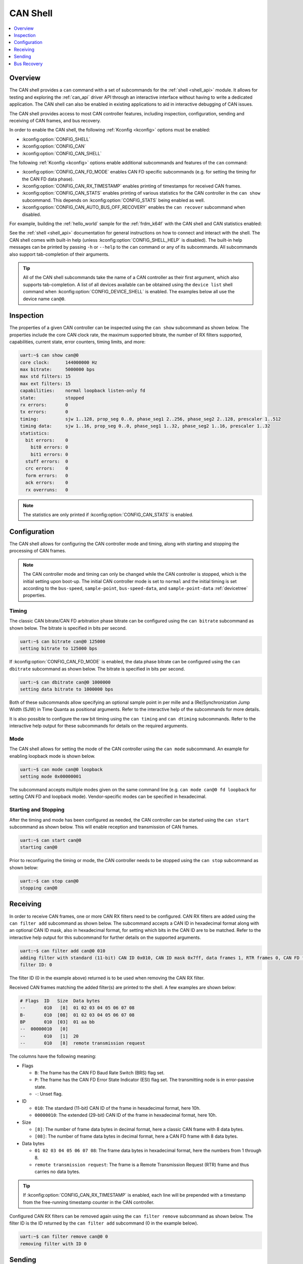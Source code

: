 .. _can_shell:

CAN Shell
#########

.. contents::
    :local:
    :depth: 1

Overview
********

The CAN shell provides a ``can`` command with a set of subcommands for the :ref:`shell <shell_api>`
module. It allows for testing and exploring the :ref:`can_api` driver API through an interactive
interface without having to write a dedicated application. The CAN shell can also be enabled in
existing applications to aid in interactive debugging of CAN issues.

The CAN shell provides access to most CAN controller features, including inspection, configuration,
sending and receiving of CAN frames, and bus recovery.

In order to enable the CAN shell, the following :ref:`Kconfig <kconfig>` options must be enabled:

* :kconfig:option:`CONFIG_SHELL`
* :kconfig:option:`CONFIG_CAN`
* :kconfig:option:`CONFIG_CAN_SHELL`

The following :ref:`Kconfig <kconfig>` options enable additional subcommands and features of the
``can`` command:

* :kconfig:option:`CONFIG_CAN_FD_MODE` enables CAN FD specific subcommands (e.g. for setting the
  timing for the CAN FD data phase).
* :kconfig:option:`CONFIG_CAN_RX_TIMESTAMP` enables printing of timestamps for received CAN frames.
* :kconfig:option:`CONFIG_CAN_STATS` enables printing of various statistics for the CAN controller
  in the ``can show`` subcommand. This depends on :kconfig:option:`CONFIG_STATS` being enabled as
  well.
* :kconfig:option:`CONFIG_CAN_AUTO_BUS_OFF_RECOVERY` enables the ``can recover`` subcommand when
  disabled.

For example, building the :ref:`hello_world` sample for the :ref:`frdm_k64f` with the CAN shell and
CAN statistics enabled:

.. zephyr-app-commands::
   :zephyr-app: samples/hello_world
   :board: frdm_k64f
   :gen-args: -DCONFIG_SHELL=y -DCONFIG_CAN=y -DCONFIG_CAN_SHELL=y -DCONFIG_STATS=y -DCONFIG_CAN_STATS=y
   :goals: build

See the :ref:`shell <shell_api>` documentation for general instructions on how to connect and
interact with the shell. The CAN shell comes with built-in help (unless
:kconfig:option:`CONFIG_SHELL_HELP` is disabled). The built-in help messages can be printed by
passing ``-h`` or ``--help`` to the ``can`` command or any of its subcommands. All subcommands also
support tab-completion of their arguments.

.. tip::
   All of the CAN shell subcommands take the name of a CAN controller as their first argument, which
   also supports tab-completion. A list of all devices available can be obtained using the ``device
   list`` shell command when :kconfig:option:`CONFIG_DEVICE_SHELL` is enabled. The examples below
   all use the device name ``can@0``.

Inspection
**********

The properties of a given CAN controller can be inspected using the ``can show`` subcommand as shown
below. The properties include the core CAN clock rate, the maximum supported bitrate, the number of
RX filters supported, capabilities, current state, error counters, timing limits, and more:

.. code-block:: console

   uart:~$ can show can@0
   core clock:      144000000 Hz
   max bitrate:     5000000 bps
   max std filters: 15
   max ext filters: 15
   capabilities:    normal loopback listen-only fd
   state:           stopped
   rx errors:       0
   tx errors:       0
   timing:          sjw 1..128, prop_seg 0..0, phase_seg1 2..256, phase_seg2 2..128, prescaler 1..512
   timing data:     sjw 1..16, prop_seg 0..0, phase_seg1 1..32, phase_seg2 1..16, prescaler 1..32
   statistics:
     bit errors:    0
       bit0 errors: 0
       bit1 errors: 0
     stuff errors:  0
     crc errors:    0
     form errors:   0
     ack errors:    0
     rx overruns:   0

.. note::
   The statistics are only printed if :kconfig:option:`CONFIG_CAN_STATS` is enabled.

Configuration
*************

The CAN shell allows for configuring the CAN controller mode and timing, along with starting and
stopping the processing of CAN frames.

.. note::
   The CAN controller mode and timing can only be changed while the CAN controller is stopped, which
   is the initial setting upon boot-up. The initial CAN controller mode is set to ``normal`` and the
   initial timing is set according to the ``bus-speed``, ``sample-point``, ``bus-speed-data``, and
   ``sample-point-data`` :ref:`devicetree` properties.

Timing
======

The classic CAN bitrate/CAN FD arbitration phase bitrate can be configured using the ``can bitrate``
subcommand as shown below. The bitrate is specified in bits per second.

.. code-block:: console

   uart:~$ can bitrate can@0 125000
   setting bitrate to 125000 bps

If :kconfig:option:`CONFIG_CAN_FD_MODE` is enabled, the data phase bitrate can be configured using
the ``can dbitrate`` subcommand as shown below. The bitrate is specified in bits per second.

.. code-block:: console

   uart:~$ can dbitrate can@0 1000000
   setting data bitrate to 1000000 bps

Both of these subcommands allow specifying an optional sample point in per mille and a
(Re)Synchronization Jump Width (SJW) in Time Quanta as positional arguments. Refer to the
interactive help of the subcommands for more details.

It is also possible to configure the raw bit timing using the ``can timing`` and ``can dtiming``
subcommands. Refer to the interactive help output for these subcommands for details on the required
arguments.

Mode
====

The CAN shell allows for setting the mode of the CAN controller using the ``can mode``
subcommand. An example for enabling loopback mode is shown below.

.. code-block:: console

   uart:~$ can mode can@0 loopback
   setting mode 0x00000001

The subcommand accepts multiple modes given on the same command line (e.g. ``can mode can@0 fd
loopback`` for setting CAN FD and loopback mode). Vendor-specific modes can be specified in
hexadecimal.

Starting and Stopping
=====================

After the timing and mode has been configured as needed, the CAN controller can be started using the
``can start`` subcommand as shown below. This will enable reception and transmission of CAN frames.

.. code-block:: console

   uart:~$ can start can@0
   starting can@0

Prior to reconfiguring the timing or mode, the CAN controller needs to be stopped using the ``can
stop`` subcommand as shown below:

.. code-block:: console

   uart:~$ can stop can@0
   stopping can@0

Receiving
*********

In order to receive CAN frames, one or more CAN RX filters need to be configured. CAN RX filters are
added using the ``can filter add`` subcommand as shown below. The subcommand accepts a CAN ID in
hexadecimal format along with an optional CAN ID mask, also in hexadecimal format, for setting which
bits in the CAN ID are to be matched. Refer to the interactive help output for this subcommand for
further details on the supported arguments.

.. code-block:: console

   uart:~$ can filter add can@0 010
   adding filter with standard (11-bit) CAN ID 0x010, CAN ID mask 0x7ff, data frames 1, RTR frames 0, CAN FD frames 0
   filter ID: 0

The filter ID (0 in the example above) returned is to be used when removing the CAN RX filter.

Received CAN frames matching the added filter(s) are printed to the shell. A few examples are shown below:

.. code-block:: console

   # Flags  ID   Size  Data bytes
   --       010   [8]  01 02 03 04 05 06 07 08
   B-       010  [08]  01 02 03 04 05 06 07 08
   BP       010  [03]  01 aa bb
   --  00000010   [0]
   --       010   [1]  20
   --       010   [8]  remote transmission request

The columns have the following meaning:

* Flags

  * ``B``: The frame has the CAN FD Baud Rate Switch (BRS) flag set.
  * ``P``: The frame has the CAN FD Error State Indicator (ESI) flag set. The transmitting node is
    in error-passive state.
  * ``-``: Unset flag.

* ID

  * ``010``: The standard (11-bit) CAN ID of the frame in hexadecimal format, here 10h.
  * ``00000010``: The extended (29-bit) CAN ID of the frame in hexadecimal format, here 10h.

* Size

  * ``[8]``: The number of frame data bytes in decimal format, here a classic CAN frame with 8 data
    bytes.
  * ``[08]``: The number of frame data bytes in decimal format, here a CAN FD frame with 8 data
    bytes.

* Data bytes

  * ``01 02 03 04 05 06 07 08``: The frame data bytes in hexadecimal format, here the numbers from 1
    through 8.
  * ``remote transmission request``: The frame is a Remote Transmission Request (RTR) frame and thus
    carries no data bytes.

.. tip::
   If :kconfig:option:`CONFIG_CAN_RX_TIMESTAMP` is enabled, each line will be prepended with a
   timestamp from the free-running timestamp counter in the CAN controller.

Configured CAN RX filters can be removed again using the ``can filter remove`` subcommand as shown
below. The filter ID is the ID returned by the ``can filter add`` subcommand (0 in the example
below).

.. code-block:: console

   uart:~$ can filter remove can@0 0
   removing filter with ID 0

Sending
*******

CAN frames can be queued for transmission using the ``can send`` subcommand as shown below. The
subcommand accepts a CAN ID in hexadecimal format and optionally a number of data bytes, also
specified in hexadecimal. Refer to the interactive help output for this subcommand for further
details on the supported arguments.

.. code-block:: console

   uart:~$ can send can@0 010 1 2 3 4 5 6 7 8
   enqueuing CAN frame #2 with standard (11-bit) CAN ID 0x010, RTR 0, CAN FD 0, BRS 0, DLC 8
   CAN frame #2 successfully sent

Bus Recovery
************

The ``can recover`` subcommand can be used for initiating recovery from a CAN bus-off event as shown
below:

.. code-block:: console

   uart:~$ can recover can@0
   recovering, no timeout

The subcommand accepts an optional bus recovery timeout in milliseconds. If no timeout is specified,
the command will wait indefinitely for the bus recovery to succeed.

.. note::
   The ``recover`` subcommand is only available if
   :kconfig:option:`CONFIG_CAN_AUTO_BUS_OFF_RECOVERY` is disabled.

